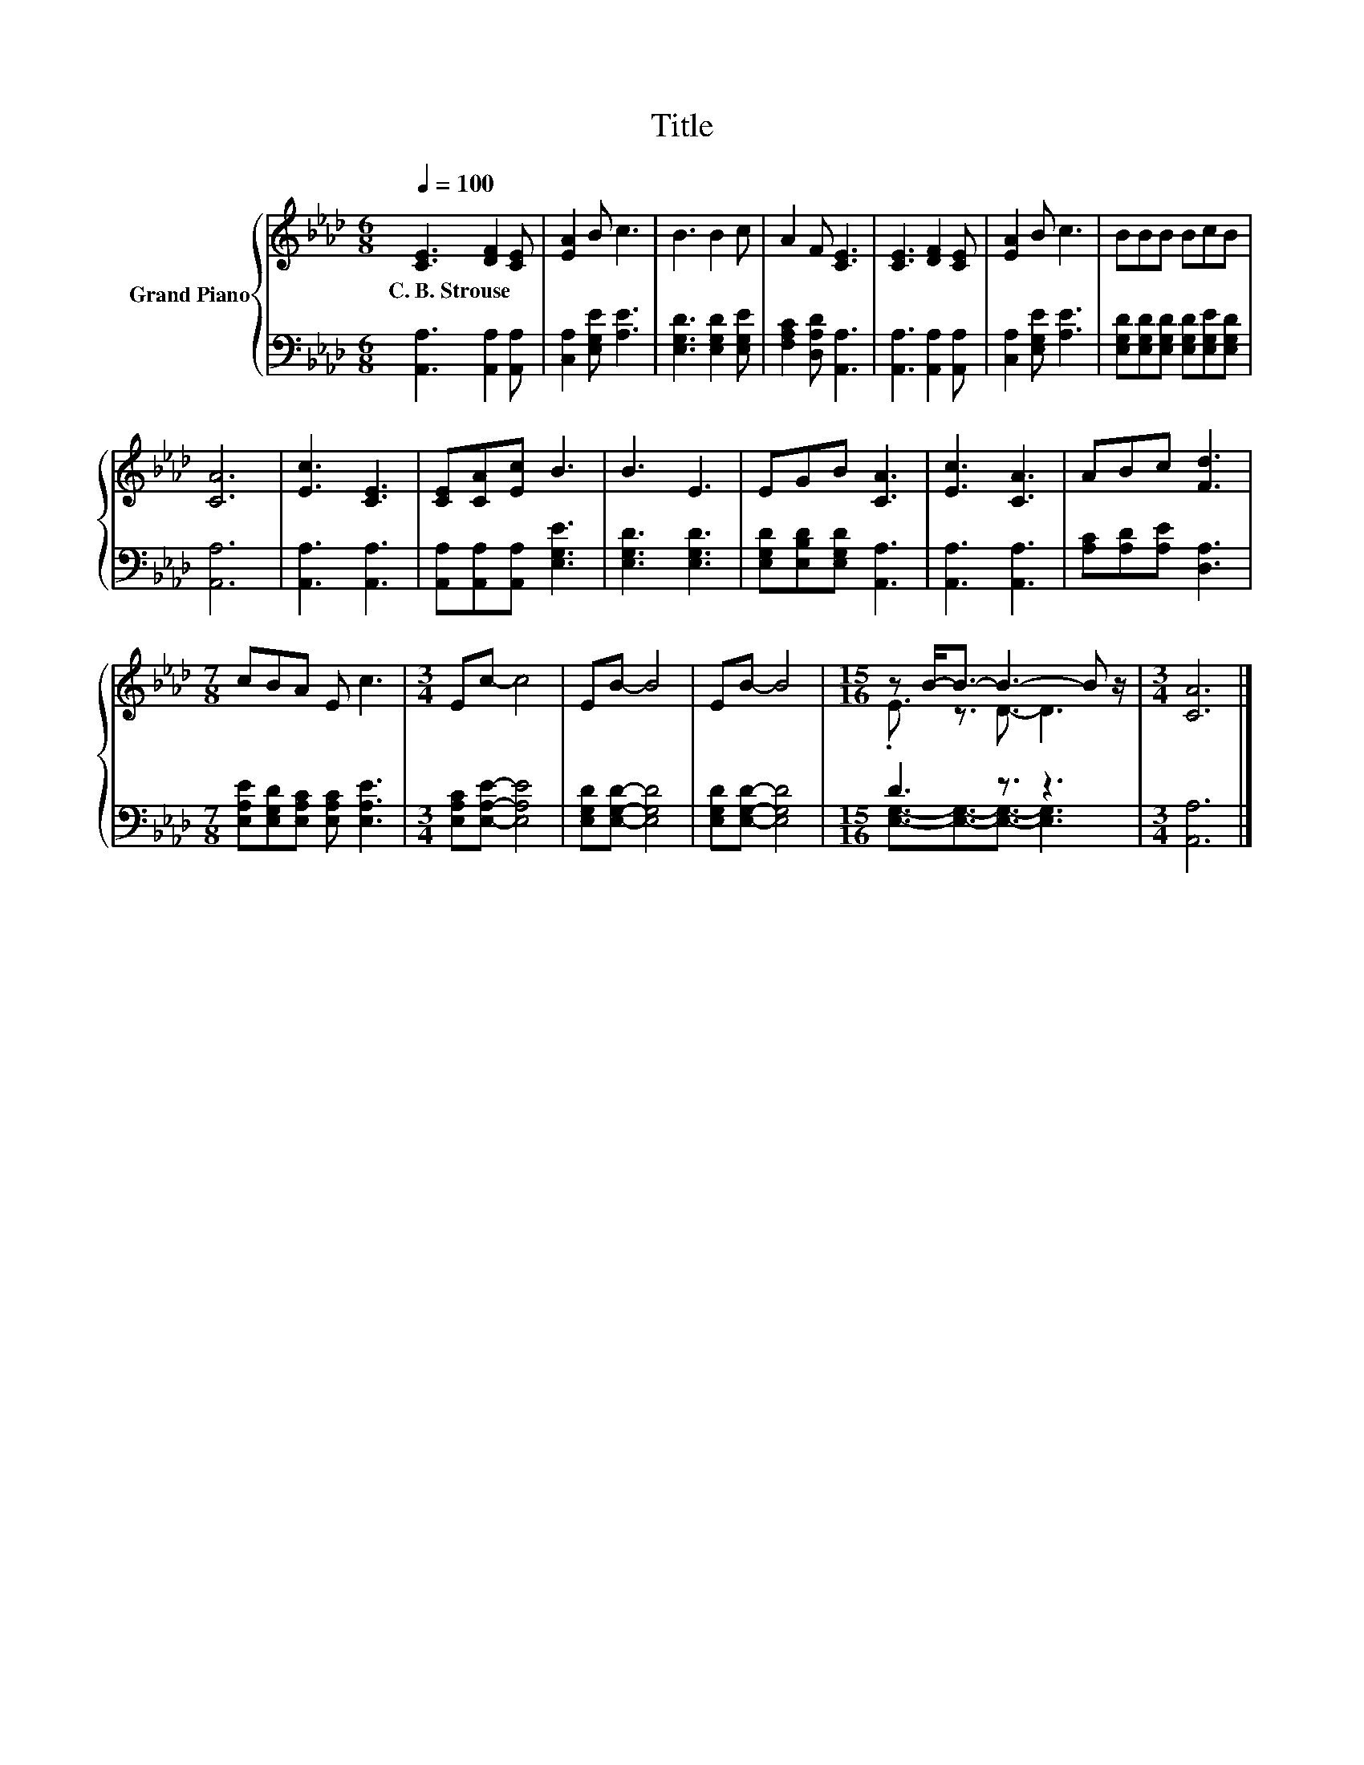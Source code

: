 X:1
T:Title
%%score { ( 1 3 ) | ( 2 4 ) }
L:1/8
Q:1/4=100
M:6/8
K:Ab
V:1 treble nm="Grand Piano"
V:3 treble 
V:2 bass 
V:4 bass 
V:1
 [CE]3 [DF]2 [CE] | [EA]2 B c3 | B3 B2 c | A2 F [CE]3 | [CE]3 [DF]2 [CE] | [EA]2 B c3 | BBB BcB | %7
w: C.~B.~Strouse * *|||||||
 [CA]6 | [Ec]3 [CE]3 | [CE][CA][Ec] B3 | B3 E3 | EGB [CA]3 | [Ec]3 [CA]3 | ABc [Fd]3 | %14
w: |||||||
[M:7/8] cBA E c3 |[M:3/4] Ec- c4 | EB- B4 | EB- B4 |[M:15/16] z B-<B- B3- B z/ |[M:3/4] [CA]6 |] %20
w: ||||||
V:2
 [A,,A,]3 [A,,A,]2 [A,,A,] | [C,A,]2 [E,G,E] [A,E]3 | [E,G,D]3 [E,G,D]2 [E,G,E] | %3
 [F,A,C]2 [D,A,D] [A,,A,]3 | [A,,A,]3 [A,,A,]2 [A,,A,] | [C,A,]2 [E,G,E] [A,E]3 | %6
 [E,G,D][E,G,D][E,G,D] [E,G,D][E,G,E][E,G,D] | [A,,A,]6 | [A,,A,]3 [A,,A,]3 | %9
 [A,,A,][A,,A,][A,,A,] [E,G,E]3 | [E,G,D]3 [E,G,D]3 | [E,G,D][E,B,D][E,G,D] [A,,A,]3 | %12
 [A,,A,]3 [A,,A,]3 | [A,C][A,D][A,E] [D,A,]3 |[M:7/8] [E,A,E][E,G,D][E,A,C] [E,A,C] [E,A,E]3 | %15
[M:3/4] [E,A,C][E,A,E]- [E,A,E]4 | [E,G,D][E,G,D]- [E,G,D]4 | [E,G,D][E,G,D]- [E,G,D]4 | %18
[M:15/16] D3 z3/2 z3 |[M:3/4] [A,,A,]6 |] %20
V:3
 x6 | x6 | x6 | x6 | x6 | x6 | x6 | x6 | x6 | x6 | x6 | x6 | x6 | x6 |[M:7/8] x7 |[M:3/4] x6 | x6 | %17
 x6 |[M:15/16] .E3/2 z3/2 D3/2- D3 |[M:3/4] x6 |] %20
V:4
 x6 | x6 | x6 | x6 | x6 | x6 | x6 | x6 | x6 | x6 | x6 | x6 | x6 | x6 |[M:7/8] x7 |[M:3/4] x6 | x6 | %17
 x6 |[M:15/16] [E,G,]3/2-[E,G,]3/2-[E,G,]3/2- [E,G,]3 |[M:3/4] x6 |] %20

